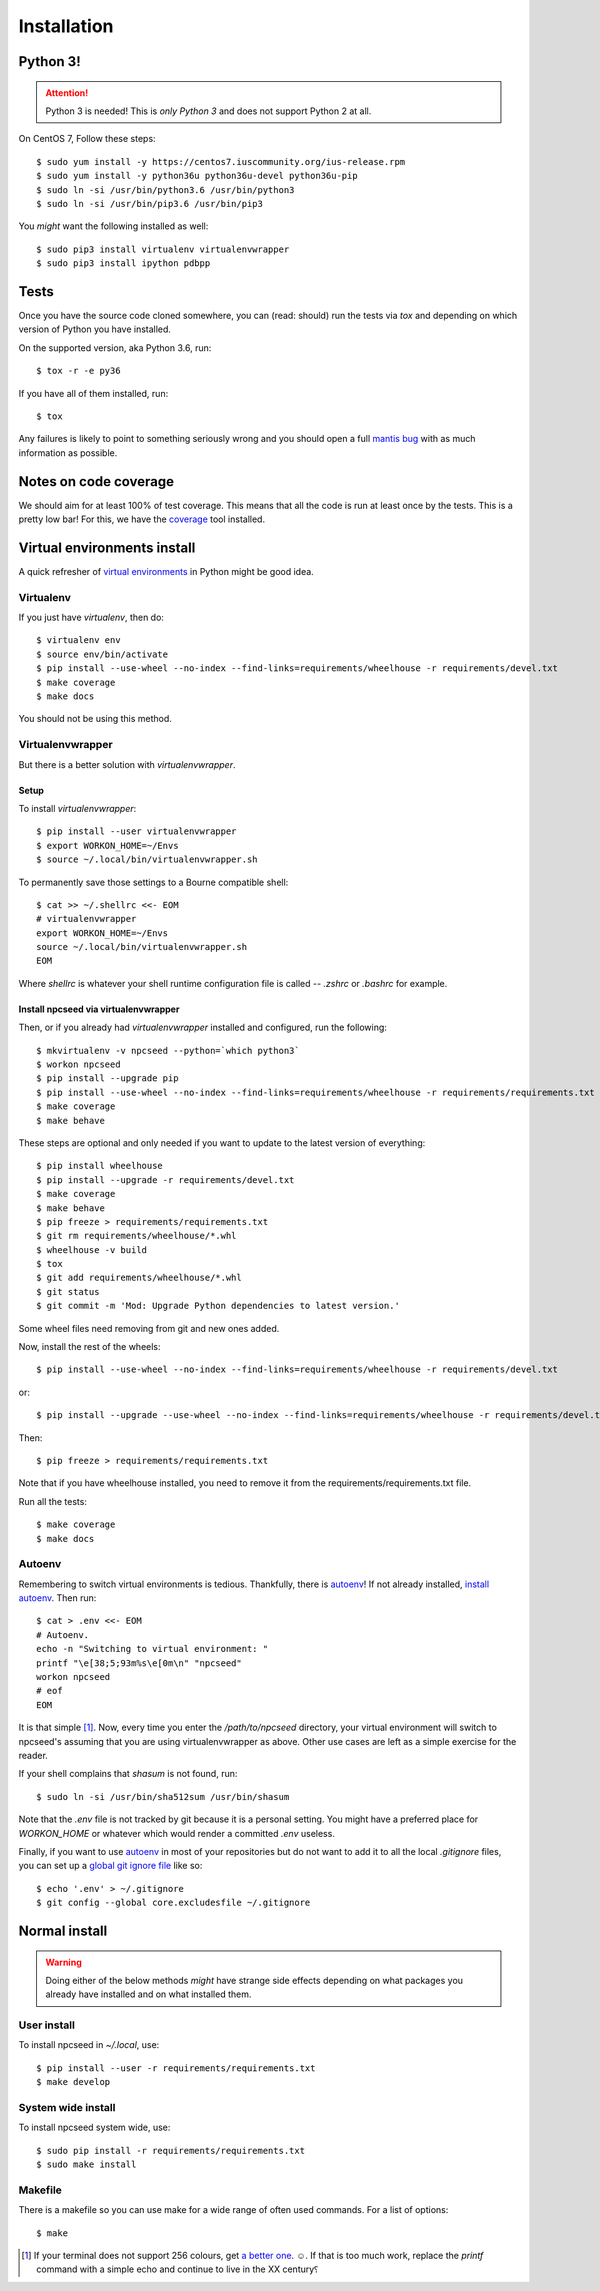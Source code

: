 .. _install-reference-label:

============
Installation
============

Python 3!
---------

.. attention:: Python 3 is needed!
    This is *only Python 3* and does not support Python 2 at all.

On CentOS 7, Follow these steps::

    $ sudo yum install -y https://centos7.iuscommunity.org/ius-release.rpm
    $ sudo yum install -y python36u python36u-devel python36u-pip
    $ sudo ln -si /usr/bin/python3.6 /usr/bin/python3  
    $ sudo ln -si /usr/bin/pip3.6 /usr/bin/pip3 

You *might* want the following installed as well::

    $ sudo pip3 install virtualenv virtualenvwrapper
    $ sudo pip3 install ipython pdbpp

Tests
-----

Once you have the source code cloned somewhere, you can (read: should) run the
tests via `tox` and depending on which version of Python you have
installed.

On the supported version, aka Python 3.6, run::

    $ tox -r -e py36

If you have all of them installed, run::

    $ tox

Any failures is likely to point to something seriously wrong and you should
open a full `mantis bug`_ with as much information as possible.

.. _mantis bug: https://github.com/kierun/npcseed/issues.

Notes on code coverage
----------------------

We should aim for at least 100% of test coverage.  This means that all the
code is run at least once by the tests.  This is a pretty low bar! For this,
we have the `coverage`_ tool installed.

.. _coverage: http://nedbatchelder.com/

Virtual environments install
----------------------------

A quick refresher of `virtual environments`_ in Python might be good
idea.

.. _virtual environments: http://docs.python-guide.org/en/latest/dev/virtualenvs/

Virtualenv
^^^^^^^^^^

If you just have `virtualenv`, then do::

    $ virtualenv env
    $ source env/bin/activate
    $ pip install --use-wheel --no-index --find-links=requirements/wheelhouse -r requirements/devel.txt
    $ make coverage
    $ make docs

You should not be using this method.

Virtualenvwrapper
^^^^^^^^^^^^^^^^^

But there is a better solution with `virtualenvwrapper`. 

Setup
"""""

To install `virtualenvwrapper`::

    $ pip install --user virtualenvwrapper
    $ export WORKON_HOME=~/Envs
    $ source ~/.local/bin/virtualenvwrapper.sh

To permanently save those settings to a Bourne compatible shell::

    $ cat >> ~/.shellrc <<- EOM
    # virtualenvwrapper
    export WORKON_HOME=~/Envs
    source ~/.local/bin/virtualenvwrapper.sh
    EOM

Where `shellrc` is whatever your shell runtime configuration file is
called -- `.zshrc` or `.bashrc` for example.




Install npcseed via virtualenvwrapper
"""""""""""""""""""""""""""""""""""""

Then, or if you already had `virtualenvwrapper` installed and
configured, run the following::

    $ mkvirtualenv -v npcseed --python=`which python3`
    $ workon npcseed
    $ pip install --upgrade pip
    $ pip install --use-wheel --no-index --find-links=requirements/wheelhouse -r requirements/requirements.txt
    $ make coverage
    $ make behave

These steps are optional and only needed if you want to update to the latest
version of everything::

    $ pip install wheelhouse
    $ pip install --upgrade -r requirements/devel.txt
    $ make coverage
    $ make behave
    $ pip freeze > requirements/requirements.txt
    $ git rm requirements/wheelhouse/*.whl
    $ wheelhouse -v build
    $ tox
    $ git add requirements/wheelhouse/*.whl
    $ git status
    $ git commit -m 'Mod: Upgrade Python dependencies to latest version.'

Some wheel files need removing from git and new ones added.

Now, install the rest of the wheels::

    $ pip install --use-wheel --no-index --find-links=requirements/wheelhouse -r requirements/devel.txt

or::

    $ pip install --upgrade --use-wheel --no-index --find-links=requirements/wheelhouse -r requirements/devel.txt

Then::

    $ pip freeze > requirements/requirements.txt

Note that if you have wheelhouse installed, you need to remove it from the 
requirements/requirements.txt file.

Run all the tests::

    $ make coverage
    $ make docs

Autoenv
^^^^^^^

Remembering to switch virtual environments is tedious. Thankfully, there
is `autoenv`_! If not already installed, `install autoenv`_. Then run::

    $ cat > .env <<- EOM
    # Autoenv.
    echo -n "Switching to virtual environment: "
    printf "\e[38;5;93m%s\e[0m\n" "npcseed"
    workon npcseed
    # eof
    EOM

It is that simple [#f1]_.  Now, every time you enter the `/path/to/npcseed`
directory, your virtual environment will switch to npcseed's assuming
that you are using virtualenvwrapper as above. Other use cases are left
as a simple exercise for the reader.

If your shell complains that `shasum` is not found, run::

    $ sudo ln -si /usr/bin/sha512sum /usr/bin/shasum

Note that the `.env` file is not tracked by git because it is a personal
setting. You might have a preferred place for `WORKON_HOME` or whatever
which would render a committed `.env` useless.

Finally, if you want to use `autoenv`_ in most of your repositories but
do not want to add it to all the local `.gitignore` files, you can set
up a `global git ignore file`_ like so::

    $ echo '.env' > ~/.gitignore
    $ git config --global core.excludesfile ~/.gitignore

.. _autoenv: https://github.com/kennethreitz/autoenv
.. _install autoenv: https://github.com/kennethreitz/autoenv#install
.. _global git ignore file: https://help.github.com/articles/ignoring-files/#create-a-global-gitignore

Normal install
--------------

.. warning::
    Doing either of the below methods *might* have strange side effects
    depending on what packages you already have installed and on what
    installed them.

User install
^^^^^^^^^^^^

To install npcseed in `~/.local`, use::

    $ pip install --user -r requirements/requirements.txt
    $ make develop

System wide install
^^^^^^^^^^^^^^^^^^^

To install npcseed system wide, use::

    $ sudo pip install -r requirements/requirements.txt
    $ sudo make install

Makefile
^^^^^^^^

There is a makefile so you can use make for a wide range of often used
commands.  For a list of options::

        $ make

.. [#f1] If your terminal does not support 256 colours, get `a better
    one`_. ☺. If that is too much work, replace the `printf` command with a
    simple echo and continue to live in the XX century⸮ 
.. _a better one: http://st.suckless.org/
